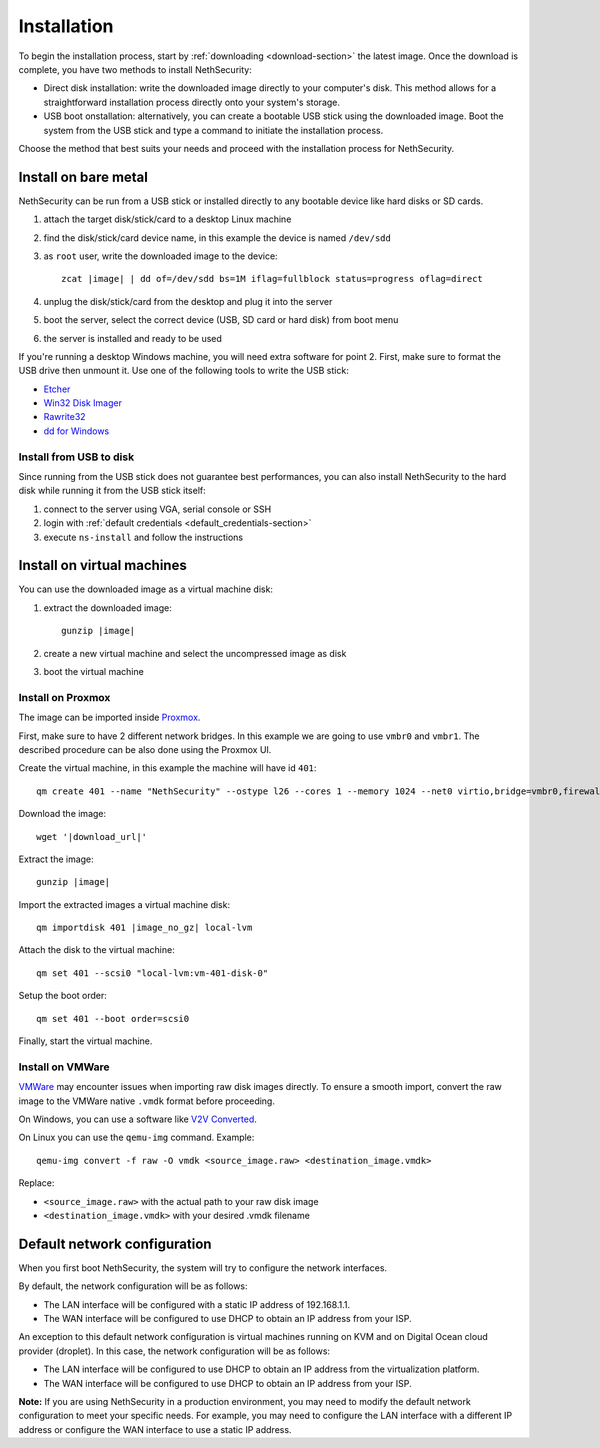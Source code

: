.. _install-section:

============
Installation
============

.. highlight:: bash

To begin the installation process, start by :ref:`downloading <download-section>` the latest image.
Once the download is complete, you have two methods to install NethSecurity:

- Direct disk installation: write the downloaded image directly to your computer's disk.
  This method allows for a straightforward installation process directly onto your system's storage.

- USB boot onstallation: alternatively, you can create a bootable USB stick using the downloaded image.
  Boot the system from the USB stick and type a command to initiate the installation process.

Choose the method that best suits your needs and proceed with the installation process for NethSecurity.

.. _install_bare_metal-section:

Install on bare metal
=====================

NethSecurity can be run from a USB stick or installed directly to any bootable device like
hard disks or SD cards.

1. attach the target disk/stick/card to a desktop Linux machine
2. find the disk/stick/card device name, in this example the device is named ``/dev/sdd``
3. as ``root`` user, write the downloaded image to the device:
   
   .. parsed-literal::

     zcat |image| | dd of=/dev/sdd bs=1M iflag=fullblock status=progress oflag=direct
   
4. unplug the disk/stick/card from the desktop and plug it into the server
5. boot the server, select the correct device (USB, SD card or hard disk) from boot menu
6. the server is installed and ready to be used

If you're running a desktop Windows machine, you will need extra software for point 2.
First, make sure to format the USB drive then unmount it.
Use one of the following tools to write the USB stick:

* `Etcher <https://etcher.io/>`_ 
* `Win32 Disk Imager <http://sourceforge.net/projects/win32diskimager/>`_
* `Rawrite32 <http://www.netbsd.org/~martin/rawrite32/>`_
* `dd for Windows <http://www.chrysocome.net/dd>`_

Install from USB to disk
------------------------

Since running from the USB stick does not guarantee best performances, you can also install
NethSecurity to the hard disk while running it from the USB stick itself:

1. connect to the server using VGA, serial console or SSH
2. login with :ref:`default credentials <default_credentials-section>`
3. execute ``ns-install`` and follow the instructions


Install on virtual machines
===========================

You can use the downloaded image as a virtual machine disk:

1. extract the downloaded image:

   .. parsed-literal::
   
     gunzip |image|
   
2. create a new virtual machine and select the uncompressed image as disk
3. boot the virtual machine

Install on Proxmox
------------------

The image can be imported inside `Proxmox <https://www.proxmox.com/>`_.

First, make sure to have 2 different network bridges. In this example we are going to use ``vmbr0`` and ``vmbr1``.
The described procedure can be also done using the Proxmox UI.

Create the virtual machine, in this example the machine will have id ``401``::

  qm create 401 --name "NethSecurity" --ostype l26 --cores 1 --memory 1024 --net0 virtio,bridge=vmbr0,firewall=0 --net1 virtio,bridge=vmbr1,firewall=0 --scsihw virtio-scsi-pci


Download the image:

.. parsed-literal::

  wget '|download_url|'


Extract the image:

.. parsed-literal::

  gunzip |image|

Import the extracted images a virtual machine disk:

.. parsed-literal::

  qm importdisk 401 |image_no_gz| local-lvm

Attach the disk to the virtual machine: ::

  qm set 401 --scsi0 "local-lvm:vm-401-disk-0"

Setup the boot order: ::

  qm set 401 --boot order=scsi0

Finally, start the virtual machine.


Install on VMWare
-----------------

`VMWare <https://www.vmware.com>`_ may encounter issues when importing raw disk images directly.
To ensure a smooth import, convert the raw image to the VMWare native ``.vmdk`` format before proceeding.

On Windows, you can use a software like `V2V Converted <https://www.starwindsoftware.com/starwind-v2v-converter>`_.

On Linux you can use the ``qemu-img`` command. Example: ::

  qemu-img convert -f raw -O vmdk <source_image.raw> <destination_image.vmdk>

Replace:

- ``<source_image.raw>`` with the actual path to your raw disk image
- ``<destination_image.vmdk>`` with your desired .vmdk filename

Default network configuration
=============================

When you first boot NethSecurity, the system will try to configure the network interfaces.

By default, the network configuration will be as follows:

* The LAN interface will be configured with a static IP address of 192.168.1.1.
* The WAN interface will be configured to use DHCP to obtain an IP address from your ISP.

An exception to this default network configuration is virtual machines running on KVM and on Digital Ocean cloud provider (droplet). In this case, the network configuration will be as follows:

* The LAN interface will be configured to use DHCP to obtain an IP address from the virtualization platform.
* The WAN interface will be configured to use DHCP to obtain an IP address from your ISP.

**Note:** If you are using NethSecurity in a production environment, you may need to modify the default network configuration to meet your specific needs. For example, you may need to configure the LAN interface with a different IP address or configure the WAN interface to use a static IP address.
